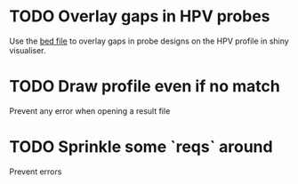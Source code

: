 * TODO Overlay gaps in HPV probes
 Use the [[file:HPV/Couverture%20sondes%20HPV/IRN1000002533_HPV_24Jul2019_capture_targets.bed][bed file]] to overlay gaps in probe designs on the HPV profile in shiny visualiser.
* TODO Draw profile even if no match
Prevent any error when opening a result file
* TODO Sprinkle some `reqs` around
Prevent errors
